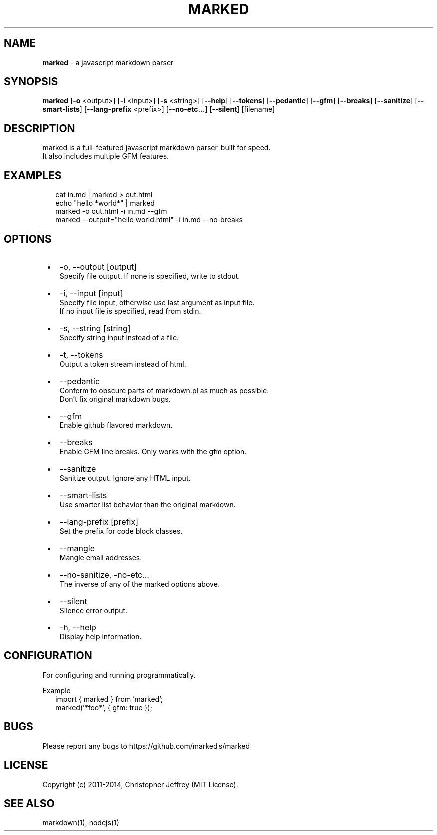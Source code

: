 .TH "MARKED" "1" "November 2022" "4.2.2"
.SH "NAME"
\fBmarked\fR \- a javascript markdown parser
.SH SYNOPSIS
.P
\fBmarked\fP [\fB\-o\fP <output>] [\fB\-i\fP <input>] [\fB\-s\fP <string>] [\fB\-\-help\fP] [\fB\-\-tokens\fP] [\fB\-\-pedantic\fP] [\fB\-\-gfm\fP] [\fB\-\-breaks\fP] [\fB\-\-sanitize\fP] [\fB\-\-smart\-lists\fP] [\fB\-\-lang\-prefix\fP <prefix>] [\fB\-\-no\-etc\.\.\.\fP] [\fB\-\-silent\fP] [filename]
.SH DESCRIPTION
.P
marked is a full\-featured javascript markdown parser, built for speed\.
.br
It also includes multiple GFM features\.
.SH EXAMPLES
.RS 2
.nf
cat in\.md | marked > out\.html
.fi
.RE
.RS 2
.nf
echo "hello *world*" | marked
.fi
.RE
.RS 2
.nf
marked \-o out\.html \-i in\.md \-\-gfm
.fi
.RE
.RS 2
.nf
marked \-\-output="hello world\.html" \-i in\.md \-\-no\-breaks
.fi
.RE
.SH OPTIONS

.RS 1
.IP \(bu 2
\-o, \-\-output [output]
.br
Specify file output\. If none is specified, write to stdout\.
.IP \(bu 2
\-i, \-\-input [input]
.br
Specify file input, otherwise use last argument as input file\.
.br
If no input file is specified, read from stdin\.
.IP \(bu 2
\-s, \-\-string [string]
.br
Specify string input instead of a file\.
.IP \(bu 2
\-t, \-\-tokens
.br
Output a token stream instead of html\.
.IP \(bu 2
\-\-pedantic
.br
Conform to obscure parts of markdown\.pl as much as possible\.
.br
Don't fix original markdown bugs\.
.IP \(bu 2
\-\-gfm
.br
Enable github flavored markdown\.
.IP \(bu 2
\-\-breaks
.br
Enable GFM line breaks\. Only works with the gfm option\.
.IP \(bu 2
\-\-sanitize
.br
Sanitize output\. Ignore any HTML input\.
.IP \(bu 2
\-\-smart\-lists
.br
Use smarter list behavior than the original markdown\.
.IP \(bu 2
\-\-lang\-prefix [prefix]
.br
Set the prefix for code block classes\.
.IP \(bu 2
\-\-mangle
.br
Mangle email addresses\.
.IP \(bu 2
\-\-no\-sanitize, \-no\-etc\.\.\.
.br
The inverse of any of the marked options above\.
.IP \(bu 2
\-\-silent
.br
Silence error output\.
.IP \(bu 2
\-h, \-\-help
.br
Display help information\.

.RE
.SH CONFIGURATION
.P
For configuring and running programmatically\.
.P
Example
.RS 2
.nf
import { marked } from 'marked';
marked('*foo*', { gfm: true });
.fi
.RE
.SH BUGS
.P
Please report any bugs to https://github.com/markedjs/marked
.SH LICENSE
.P
Copyright (c) 2011\-2014, Christopher Jeffrey (MIT License)\.
.SH SEE ALSO
.P
markdown(1), nodejs(1)

